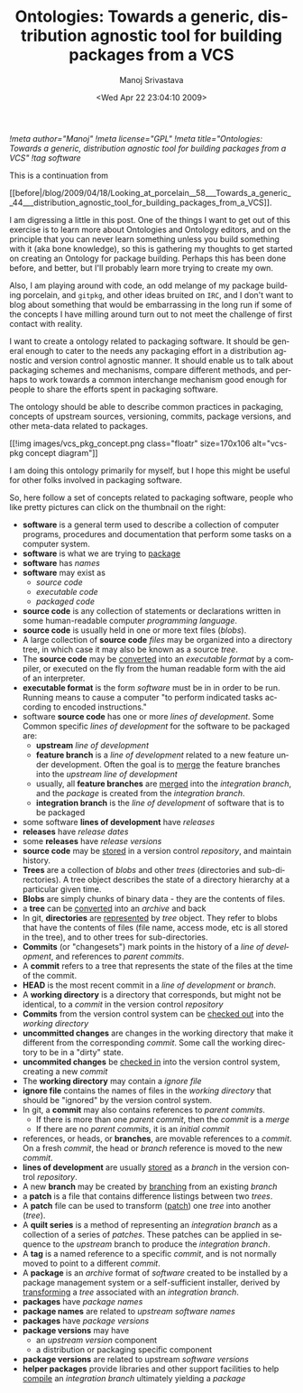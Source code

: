 #+TITLE:     Ontologies: Towards a generic, distribution agnostic tool for building packages from a VCS
#+AUTHOR:    Manoj Srivastava
#+EMAIL:     srivasta@debian.org
#+DATE:      <Wed Apr 22 23:04:10 2009>
#+LANGUAGE:  en
#+OPTIONS:   H:0 num:nil toc:nil \n:nil @:t ::t |:t ^:t -:t f:t *:t TeX:t LaTeX:t skip:nil d:nil tags:not-in-toc
#+INFOJS_OPT: view:showall toc:nil ltoc:nil mouse:underline buttons:nil path:http://orgmode.org/org-info.js
#+LINK_UP:   http://www.golden-gryphon.com/blog/manoj/
#+LINK_HOME: http://www.golden-gryphon.com/
[[!meta author="Manoj"]]
[[!meta license="GPL"]]
[[!meta title="Ontologies: Towards a generic, distribution agnostic tool for building packages from a VCS"]]
[[!tag software]]


This is a continuation from
#+BEGIN_HTML
[[before|/blog/2009/04/18/Looking_at_porcelain__58___Towards_a_generic__44___distribution_agnostic_tool_for_building_packages_from_a_VCS]].
#+END_HTML


I am digressing a little in this post. One of the things I want to get
out of this exercise is to learn more about Ontologies and Ontology
editors, and on the principle that you can never learn something
unless you build something with it (aka bone knowledge), so this is
gathering my thoughts to get started on creating an Ontology for
package building. Perhaps this has been done before, and better, but
I'll probably learn more trying to create my own.

Also, I am playing around with code, an odd melange of my package
building porcelain, and ~gitpkg~, and other ideas bruited on =IRC=,
and I don't want to blog about something that would be embarrassing in
the long run if some of the concepts I have milling around turn out to
not meet the challenge of first contact with reality.

I want to create a ontology related to packaging software. It should
be general enough to cater to the needs any packaging effort in a
distribution agnostic and version control agnostic manner.  It should
enable us to talk about packaging schemes and mechanisms, compare
different methods, and perhaps to work towards a common interchange
mechanism good enough for people to share the efforts spent in
packaging software.

The ontology should be able to describe common practices in packaging,
concepts of upstream sources, versioning, commits, package versions,
and other meta-data related to packages.

#+BEGIN_HTML
 [[!img images/vcs_pkg_concept.png  class="floatr" size=170x106
 alt="vcs-pkg concept diagram"]]
#+END_HTML
I am doing this ontology primarily for myself, but I hope this might
be useful for other folks involved in packaging software.

So, here follow a set of concepts related to packaging software,
people who like pretty pictures can click on the thumbnail on the
right: 
- *software* is a general term used to describe a collection of
  computer programs, procedures and documentation that perform some
  tasks on a computer system. 
- *software* is what we are trying to _package_
- *software* has /names/
- *software* may exist as 
  + /source code/
  + /executable code/
  + /packaged code/
- *source code* is any collection of statements or declarations
  written in some human-readable computer /programming language/.
- *source code* is usually held in one or more text files (/blobs/).
- A large collection of *source code* /files/ may be organized into a
  directory tree, in which case it may also be known as a source
  /tree/. 
- The *source code* may be _converted_ into an /executable format/ by a
  compiler, or executed on the fly from the human readable form with
  the aid of an interpreter. 
- *executable format* is the form /software/ must be in in order to be
  run. Running means to cause a computer "to perform indicated tasks
  according to encoded instructions." 
- software *source code* has one or more /lines of development/. Some
  Common specific /lines of development/ for the software to be
  packaged are:
  + *upstream* /line of development/
  + *feature branch* is a /line of development/ related to a new
    feature under development. Often the goal is to _merge_ the
    feature branches into the /upstream/ /line of development/
  + usually, all *feature branches* are _merged_ into the /integration
    branch/, and the /package/ is created from the /integration branch/.
  + *integration branch* is the /line of development/ of software that is
    to be packaged
- some software *lines of development* have /releases/
- *releases* have /release dates/
- some *releases* have /release versions/
- *source code* may be _stored_ in a version control /repository/, and
  maintain history.
- *Trees* are a collection of /blobs/ and other /trees/ (directories
  and sub-directories). A tree object describes the state of a
  directory hierarchy at a particular given time.
- *Blobs* are simply chunks of binary data - they are the contents of
  files. 
- a *tree* can be _converted_ into an /archive/ and  back
- In git, *directories* are _represented_ by /tree/ object. They refer to
  blobs that have the contents of files (file name, access mode, etc is
  all stored in the tree), and to other trees for sub-directories. 
- *Commits* (or "changesets") mark points in the history of a /line of
  development/, and references to /parent commits/. 
- A *commit* refers to a tree that represents the state of the files at
  the time of the commit.  
- *HEAD* is the most recent commit in a /line of development/ or
  /branch/. 
- A *working directory* is a directory that corresponds, but might not
  be identical, to a /commit/ in the version control /repository/
- *Commits* from the version control system can be _checked out_ into the
  /working directory/
- *uncommitted changes* are changes in the working directory that make
  it different from the corresponding /commit/. Some call the working
  directory to be in a "dirty" state.
- *uncommited changes* be _checked in_ into the version control
  system, creating a new /commit/
- The *working directory* may contain a /ignore file/
- *ignore file* contains the names of files in the /working
  directory/ that should be "ignored" by the version control system.
- In git, a *commit* may also contains references to /parent commits/.
  + If there is more than one /parent commit/, then the /commit/ is a
    /merge/
  + If there are no /parent commits/, it is an /initial commit/
- references, or heads, or *branches*, are movable references to a
  /commit/. On a fresh /commit/, the head or /branch/ reference is
  moved to the new /commit/.
- *lines of development* are usually _stored_ as a /branch/ in the version
  control /repository/.
- A new *branch* may be created by _branching_ from an existing /branch/
- a *patch* is a file that contains difference listings between two
  /trees/.  
- A *patch* file  can be used to transform (_patch_) one /tree/ into
  another (/tree/).
- A *quilt series* is a method of representing an /integration branch/
  as a collection of a series of /patches/. These patches can be
  applied in sequence to the /upstream/ branch to produce the
  /integration branch/.
- A *tag* is a named reference to a specific /commit/, and is not normally
  moved to point to a different /commit/.
- A *package* is an /archive/ format of /software/ created to be
  installed by a package management system or a self-sufficient
  installer, derived by _transforming_ a /tree/ associated with an
  /integration branch/.
- *packages* have /package names/
- *package names* are related to /upstream/ /software names/
- *packages* have /package versions/
- *package versions* may have
  + an /upstream version/ component
  + a distribution or packaging specific component
- *package versions* are related to upstream /software versions/
- *helper packages* provide libraries and other support facilities to
  help _compile_ an /integration branch/ ultimately yielding a /package/



